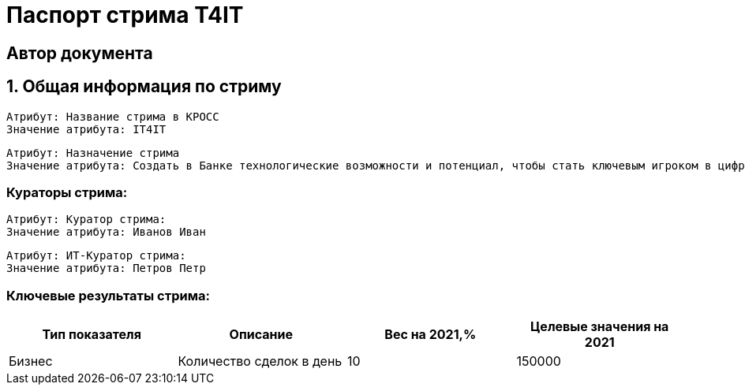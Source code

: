 = Паспорт стрима T4IT
:Тип артефакта: Паспорт стрима
:ID: 1

[Должность=Тестировщик,ФИО="Константинопольский К.К.",Идентификатор изображения=/avatars/user.png,Уникальный идентификатор пользователя=2bd9c23a-1665-4239-b77b-9bb2a16815e0,Почтовый ящик=aa@mail.ru]
== Автор документа

== 1. Общая информация по стриму
:Порядковый номер фрагмента: 1
:Идентификатор фрагмента: 5
:Тип содержимого: group

:Порядковый номер фрагмента: 1
:Источник данных: КРОСС
:Тип содержимого: text


----
Атрибут: Название стрима в КРОСС
Значение атрибута: IT4IT
----
:Порядковый номер фрагмента: 2
:Тип содержимого: text


----
Атрибут: Назначение стрима
Значение атрибута: Создать в Банке технологические возможности и потенциал, чтобы стать ключевым игроком в цифровом мире, путем создания в Банке передовой инфраструктуры и процессов производства
----
=== Кураторы стрима:
:Порядковый номер фрагмента: 3
:Тип содержимого: group

:Порядковый номер фрагмента: 1
:Источник данных: КРОСС
:Тип содержимого: text


----
Атрибут: Куратор стрима:
Значение атрибута: Иванов Иван
----
:Порядковый номер фрагмента: 2
:Источник данных: КРОСС
:Тип содержимого: text


----
Атрибут: ИТ-Куратор стрима:
Значение атрибута: Петров Петр
----
=== Ключевые результаты стрима:
:Порядковый номер фрагмента: 5
:Идентификатор фрагмента: 25
:Тип содержимого: table

[cols=".^4a,.^4a,.^4a,.^4a"]
|===
<.<|Тип показателя


<.<|Описание


<.<|Вес на 2021,%


<.<|Целевые значения на 2021



<.<|Бизнес


<.<|Количество сделок в день


<.<|10


<.<|150000



|===
